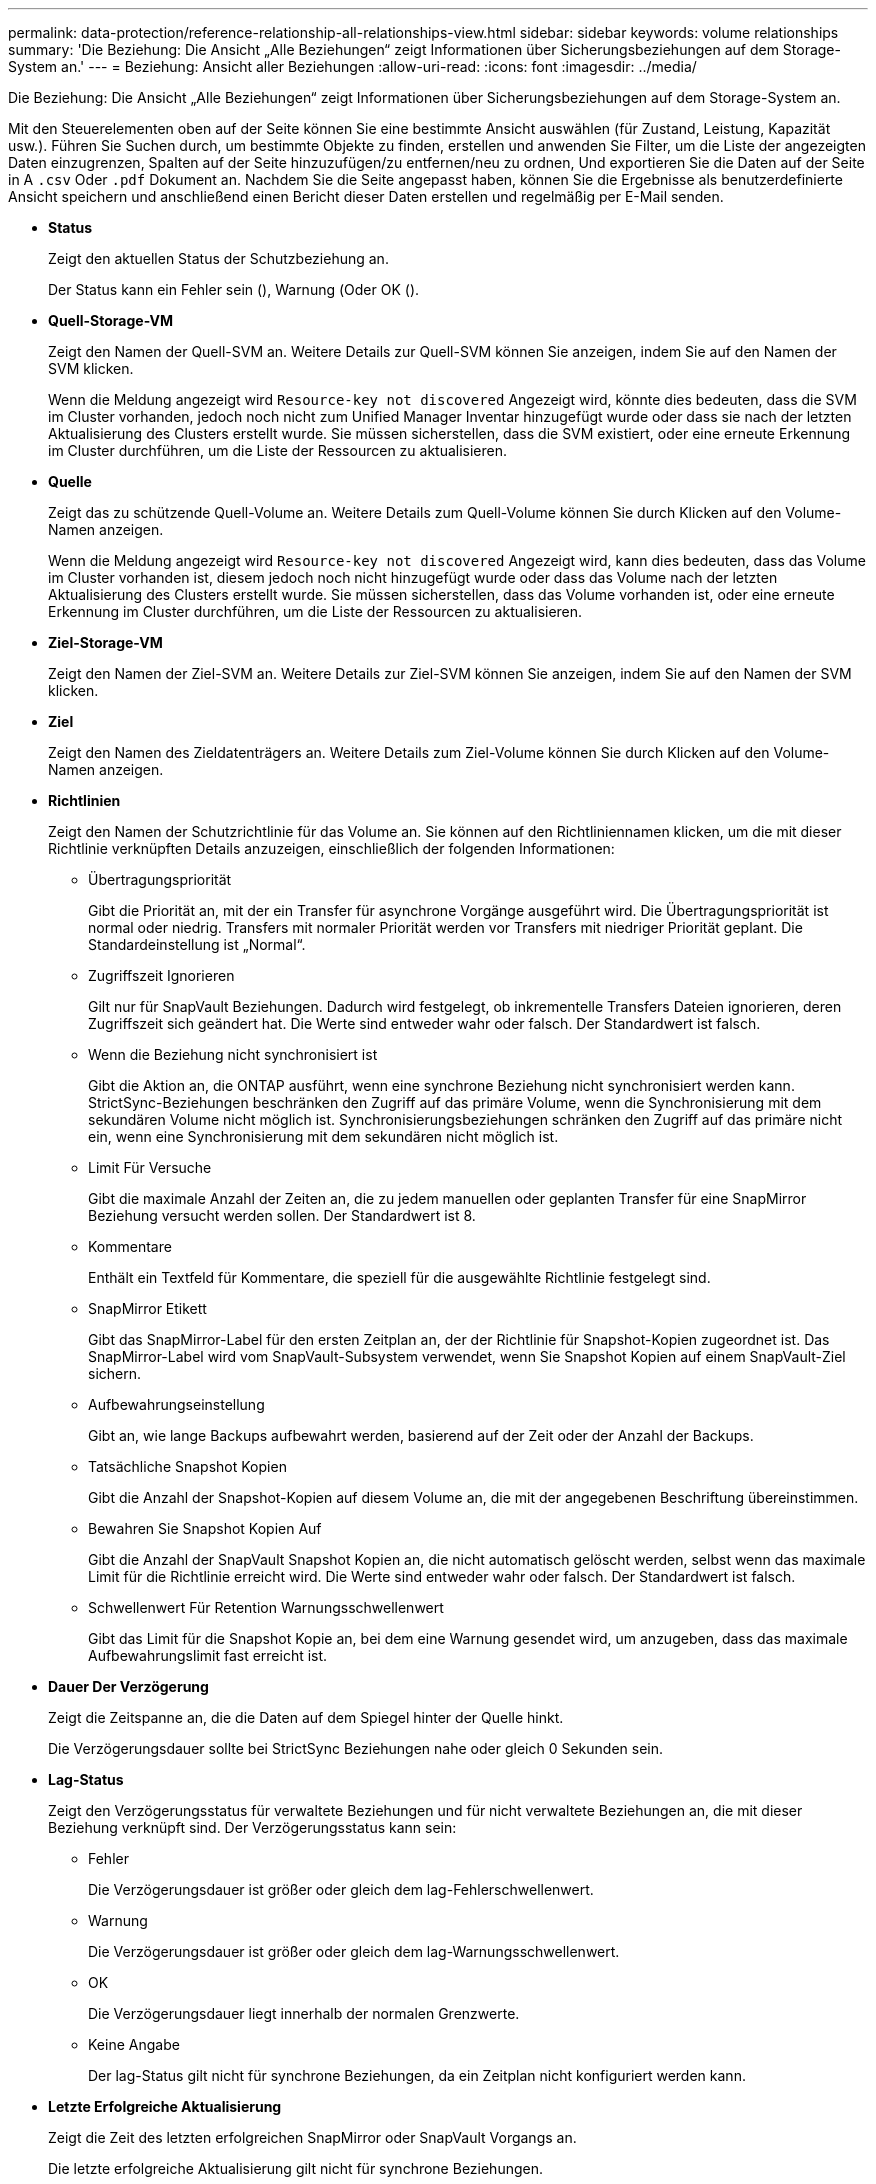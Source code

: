 ---
permalink: data-protection/reference-relationship-all-relationships-view.html 
sidebar: sidebar 
keywords: volume relationships 
summary: 'Die Beziehung: Die Ansicht „Alle Beziehungen“ zeigt Informationen über Sicherungsbeziehungen auf dem Storage-System an.' 
---
= Beziehung: Ansicht aller Beziehungen
:allow-uri-read: 
:icons: font
:imagesdir: ../media/


[role="lead"]
Die Beziehung: Die Ansicht „Alle Beziehungen“ zeigt Informationen über Sicherungsbeziehungen auf dem Storage-System an.

Mit den Steuerelementen oben auf der Seite können Sie eine bestimmte Ansicht auswählen (für Zustand, Leistung, Kapazität usw.). Führen Sie Suchen durch, um bestimmte Objekte zu finden, erstellen und anwenden Sie Filter, um die Liste der angezeigten Daten einzugrenzen, Spalten auf der Seite hinzuzufügen/zu entfernen/neu zu ordnen, Und exportieren Sie die Daten auf der Seite in A `.csv` Oder `.pdf` Dokument an. Nachdem Sie die Seite angepasst haben, können Sie die Ergebnisse als benutzerdefinierte Ansicht speichern und anschließend einen Bericht dieser Daten erstellen und regelmäßig per E-Mail senden.

* *Status*
+
Zeigt den aktuellen Status der Schutzbeziehung an.

+
Der Status kann ein Fehler sein (image:../media/sev-error-um60.png[""]), Warnung (image:../media/sev-warning-um60.png[""]Oder OK (image:../media/sev-normal-um60.png[""]).

* *Quell-Storage-VM*
+
Zeigt den Namen der Quell-SVM an. Weitere Details zur Quell-SVM können Sie anzeigen, indem Sie auf den Namen der SVM klicken.

+
Wenn die Meldung angezeigt wird `Resource-key not discovered` Angezeigt wird, könnte dies bedeuten, dass die SVM im Cluster vorhanden, jedoch noch nicht zum Unified Manager Inventar hinzugefügt wurde oder dass sie nach der letzten Aktualisierung des Clusters erstellt wurde. Sie müssen sicherstellen, dass die SVM existiert, oder eine erneute Erkennung im Cluster durchführen, um die Liste der Ressourcen zu aktualisieren.

* *Quelle*
+
Zeigt das zu schützende Quell-Volume an. Weitere Details zum Quell-Volume können Sie durch Klicken auf den Volume-Namen anzeigen.

+
Wenn die Meldung angezeigt wird `Resource-key not discovered` Angezeigt wird, kann dies bedeuten, dass das Volume im Cluster vorhanden ist, diesem jedoch noch nicht hinzugefügt wurde oder dass das Volume nach der letzten Aktualisierung des Clusters erstellt wurde. Sie müssen sicherstellen, dass das Volume vorhanden ist, oder eine erneute Erkennung im Cluster durchführen, um die Liste der Ressourcen zu aktualisieren.

* *Ziel-Storage-VM*
+
Zeigt den Namen der Ziel-SVM an. Weitere Details zur Ziel-SVM können Sie anzeigen, indem Sie auf den Namen der SVM klicken.

* *Ziel*
+
Zeigt den Namen des Zieldatenträgers an. Weitere Details zum Ziel-Volume können Sie durch Klicken auf den Volume-Namen anzeigen.

* *Richtlinien*
+
Zeigt den Namen der Schutzrichtlinie für das Volume an. Sie können auf den Richtliniennamen klicken, um die mit dieser Richtlinie verknüpften Details anzuzeigen, einschließlich der folgenden Informationen:

+
** Übertragungspriorität
+
Gibt die Priorität an, mit der ein Transfer für asynchrone Vorgänge ausgeführt wird. Die Übertragungspriorität ist normal oder niedrig. Transfers mit normaler Priorität werden vor Transfers mit niedriger Priorität geplant. Die Standardeinstellung ist „Normal“.

** Zugriffszeit Ignorieren
+
Gilt nur für SnapVault Beziehungen. Dadurch wird festgelegt, ob inkrementelle Transfers Dateien ignorieren, deren Zugriffszeit sich geändert hat. Die Werte sind entweder wahr oder falsch. Der Standardwert ist falsch.

** Wenn die Beziehung nicht synchronisiert ist
+
Gibt die Aktion an, die ONTAP ausführt, wenn eine synchrone Beziehung nicht synchronisiert werden kann. StrictSync-Beziehungen beschränken den Zugriff auf das primäre Volume, wenn die Synchronisierung mit dem sekundären Volume nicht möglich ist. Synchronisierungsbeziehungen schränken den Zugriff auf das primäre nicht ein, wenn eine Synchronisierung mit dem sekundären nicht möglich ist.

** Limit Für Versuche
+
Gibt die maximale Anzahl der Zeiten an, die zu jedem manuellen oder geplanten Transfer für eine SnapMirror Beziehung versucht werden sollen. Der Standardwert ist 8.

** Kommentare
+
Enthält ein Textfeld für Kommentare, die speziell für die ausgewählte Richtlinie festgelegt sind.

** SnapMirror Etikett
+
Gibt das SnapMirror-Label für den ersten Zeitplan an, der der Richtlinie für Snapshot-Kopien zugeordnet ist. Das SnapMirror-Label wird vom SnapVault-Subsystem verwendet, wenn Sie Snapshot Kopien auf einem SnapVault-Ziel sichern.

** Aufbewahrungseinstellung
+
Gibt an, wie lange Backups aufbewahrt werden, basierend auf der Zeit oder der Anzahl der Backups.

** Tatsächliche Snapshot Kopien
+
Gibt die Anzahl der Snapshot-Kopien auf diesem Volume an, die mit der angegebenen Beschriftung übereinstimmen.

** Bewahren Sie Snapshot Kopien Auf
+
Gibt die Anzahl der SnapVault Snapshot Kopien an, die nicht automatisch gelöscht werden, selbst wenn das maximale Limit für die Richtlinie erreicht wird. Die Werte sind entweder wahr oder falsch. Der Standardwert ist falsch.

** Schwellenwert Für Retention Warnungsschwellenwert
+
Gibt das Limit für die Snapshot Kopie an, bei dem eine Warnung gesendet wird, um anzugeben, dass das maximale Aufbewahrungslimit fast erreicht ist.



* *Dauer Der Verzögerung*
+
Zeigt die Zeitspanne an, die die Daten auf dem Spiegel hinter der Quelle hinkt.

+
Die Verzögerungsdauer sollte bei StrictSync Beziehungen nahe oder gleich 0 Sekunden sein.

* *Lag-Status*
+
Zeigt den Verzögerungsstatus für verwaltete Beziehungen und für nicht verwaltete Beziehungen an, die mit dieser Beziehung verknüpft sind. Der Verzögerungsstatus kann sein:

+
** Fehler
+
Die Verzögerungsdauer ist größer oder gleich dem lag-Fehlerschwellenwert.

** Warnung
+
Die Verzögerungsdauer ist größer oder gleich dem lag-Warnungsschwellenwert.

** OK
+
Die Verzögerungsdauer liegt innerhalb der normalen Grenzwerte.

** Keine Angabe
+
Der lag-Status gilt nicht für synchrone Beziehungen, da ein Zeitplan nicht konfiguriert werden kann.



* *Letzte Erfolgreiche Aktualisierung*
+
Zeigt die Zeit des letzten erfolgreichen SnapMirror oder SnapVault Vorgangs an.

+
Die letzte erfolgreiche Aktualisierung gilt nicht für synchrone Beziehungen.

* *Beziehungstyp*
+
Zeigt den Beziehungstyp an, mit dem ein Volume repliziert wird. Beziehungstypen:

+
** Asynchrones Spiegeln
** Asynchroner Vault
** Asynchroner MirrorVault
** StrictSync
** Synchron


* *Transferstatus*
+
Zeigt den Übertragungsstatus der Schutzbeziehung an. Der Übertragungsstatus kann einer der folgenden Werte sein:

+
** Wird Abgebrochen
+
SnapMirror-Transfers sind aktiviert; ein Vorgang, bei dem der Transfer abgebrochen wird, während das Checkpoint entfernt wird.

** Prüfen
+
Das Zielvolumen wird einer Diagnose-Prüfung unterzogen und es wird keine Übertragung durchgeführt.

** Abschließen
+
SnapMirror Transfers sind aktiviert. Das Volume befindet sich derzeit in der Phase nach dem Transfer für inkrementelle SnapVault Transfers.

** Leerlauf
+
Transfers sind aktiviert, und es wird keine Übertragung durchgeführt.

** Synchronisiert
+
Die Daten in den beiden Volumes in der synchronen Beziehung werden synchronisiert.

** Out-of-Sync
+
Die Daten im Ziel-Volume werden nicht mit dem Quell-Volume synchronisiert.

** Vorbereitung
+
SnapMirror Transfers sind aktiviert. Das Volume befindet sich derzeit in der Phase vor der Übertragung für inkrementelle SnapVault Transfers.

** Warteschlange
+
SnapMirror Transfers sind aktiviert. Es werden keine Transfers durchgeführt.

** Stillgelegt
+
SnapMirror Transfers sind deaktiviert. Es wird keine Übertragung durchgeführt.

** Wird Stillgelegt
+
Ein SnapMirror Transfer läuft. Zusätzliche Transfers sind deaktiviert.

** Übertragung
+
SnapMirror Transfers sind aktiviert, und ein Transfer läuft.

** Übergang
+
Der asynchrone Datentransfer aus dem Quell- zum Ziel-Volume ist abgeschlossen, und der Übergang zum synchronen Betrieb wurde gestartet.

** Warten
+
Ein SnapMirror Transfer wurde initiiert, aber einige zugehörige Aufgaben warten darauf, in die Warteschlange verschoben zu werden.



* *Letzte Transferdauer*
+
Zeigt die Zeit an, die für den letzten Datentransfer benötigt wurde.

+
Die Übertragungsdauer ist für StrictSync-Beziehungen nicht anwendbar, da die Übertragung gleichzeitig erfolgen sollte.

* *Letzte Transfergröße*
+
Zeigt die Größe der letzten Datenübertragung in Byte an.

+
Die Übertragungsgröße ist nicht für StrictSync-Beziehungen anwendbar.

* *Bundesland*
+
Zeigt den Status der SnapMirror oder SnapVault Beziehung an. Der Staat kann ohne Initialisierung, SnapMirrored oder Abbruch erfolgen. Wenn ein Quell-Volume ausgewählt ist, ist der Beziehungsstatus nicht zutreffend und wird nicht angezeigt.

* *Gesundheit Der Beziehung*
+
Zeigt den Systemzustand der Beziehung des Clusters an.

* * Ungesunde Gründe*
+
Der Grund, warum die Beziehung in einem ungesunden Zustand ist.

* * Priorität Übertragen*
+
Zeigt die Priorität an, mit der eine Übertragung ausgeführt wird. Die Übertragungspriorität ist normal oder niedrig. Transfers mit normaler Priorität werden vor Transfers mit niedriger Priorität geplant.

+
Die Übertragungspriorität gilt nicht für synchrone Beziehungen, da alle Transfers mit derselben Priorität behandelt werden.

* *Zeitplan*
+
Zeigt den Namen des Schutzplans an, der der Beziehung zugeordnet ist.

+
Der Zeitplan gilt nicht für synchrone Beziehungen.

* *Version Flexible Replikation*
+
Zeigt entweder Ja, Ja mit Sicherungsoption oder Keine an.

* * Quellcluster*
+
Zeigt den FQDN, den Kurznamen oder die IP-Adresse des Quellclusters für die SnapMirror-Beziehung an.

* *Quellcluster FQDN*
+
Zeigt den Namen des Quell-Clusters für die SnapMirror Beziehung an.

* *Quellknoten*
+
Zeigt den Namen des Quell-Node für die SnapMirror Beziehung an.

* *Zielknoten*
+
Zeigt den Namen des Ziel-Node für die SnapMirror-Beziehung an.

* *Zielcluster*
+
Zeigt den Namen des Ziel-Clusters für die SnapMirror Beziehung an.

* *Zielcluster FQDN*
+
Zeigt den FQDN, den Kurznamen oder die IP-Adresse des Zielclusters für die SnapMirror-Beziehung an.


